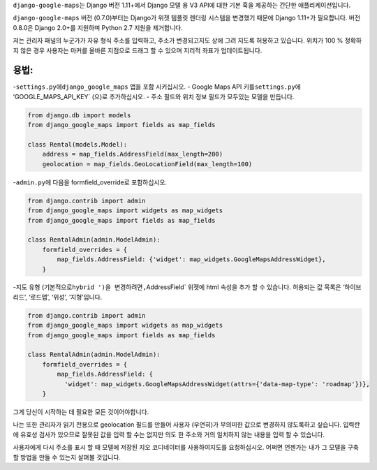 ``django-google-maps``\ 는 Django 버전 1.11+에서 Django 모델 용 V3 API에
대한 기본 훅을 제공하는 간단한 애플리케이션입니다.

``django-google-maps`` 버전 (0.7.0)부터는 Django가 위젯 템플릿 렌더링
시스템을 변경했기 때문에 Django 1.11+가 필요합니다. 버전 0.8.0은 Django
2.0+를 지원하며 Python 2.7 지원을 제거합니다.

저는 관리자 패널의 누군가가 자유 형식 주소를 입력하고, 주소가
변경되고지도 상에 그려 지도록 허용하고 있습니다. 위치가 100 % 정확하지
않은 경우 사용자는 마커를 올바른 지점으로 드래그 할 수 있으며 지리적
좌표가 업데이트됩니다.


용법:
-----

-``settings.py``\ 에\ ``django_google_maps`` 앱을 포함 시키십시오. -
Google Maps API 키를\ ``settings.py``\ 에 ’GOOGLE_MAPS_API_KEY\` (으)로
추가하십시오. - 주소 필드와 위치 정보 필드가 모두있는 모델을 만듭니다.

.. code:: python

    from django.db import models
    from django_google_maps import fields as map_fields

    class Rental(models.Model):
        address = map_fields.AddressField(max_length=200)
        geolocation = map_fields.GeoLocationField(max_length=100)

-``admin.py``\ 에 다음을 formfield_override로 포함하십시오.

.. code:: python

   from django.contrib import admin
   from django_google_maps import widgets as map_widgets
   from django_google_maps import fields as map_fields

   class RentalAdmin(admin.ModelAdmin):
       formfield_overrides = {
           map_fields.AddressField: {'widget': map_widgets.GoogleMapsAddressWidget},
       }

-지도 유형 (기본적으로\ ``hybrid ')을 변경하려면,``\ AddressField\`
위젯에 html 속성을 추가 할 수 있습니다. 허용되는 값 목록은 ‘하이브리드’,
‘로드맵’, ‘위성’, ’지형’입니다.

.. code:: python

     from django.contrib import admin
     from django_google_maps import widgets as map_widgets
     from django_google_maps import fields as map_fields
     
     class RentalAdmin(admin.ModelAdmin):
         formfield_overrides = {
             map_fields.AddressField: {
               'widget': map_widgets.GoogleMapsAddressWidget(attrs={'data-map-type': 'roadmap'})},
         }

그게 당신이 시작하는 데 필요한 모든 것이어야합니다.

나는 또한 관리자가 읽기 전용으로 geolocation 필드를 만들어 사용자
(우연히)가 무의미한 값으로 변경하지 않도록하고 싶습니다. 입력란에 유효성
검사가 있으므로 잘못된 값을 입력 할 수는 없지만 의도 한 주소와 거의
일치하지 않는 내용을 입력 할 수 있습니다.

사용자에게 다시 주소를 표시 할 때 모델에 저장된 지오 코디네이터를
사용하여지도를 요청하십시오. 어쩌면 언젠가는 내가 그 모델을 구축 할
방법을 만들 수 있는지 살펴볼 것입니다.

.. |Build Status| image:: https://travis-ci.org/madisona/django-google-maps.png
   :target: https://travis-ci.org/madisona/django-google-maps